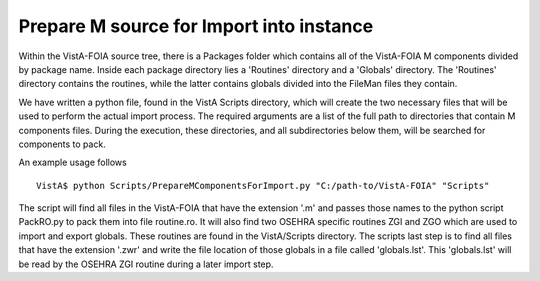 Prepare M source for Import into instance
=========================================

.. role:: usertype
    :class: usertype

Within the VistA-FOIA source tree, there is a Packages folder which contains all of the VistA-FOIA M components divided by package name.
Inside each package directory lies a 'Routines' directory and a 'Globals' directory.  The 'Routines' directory contains the routines, while
the latter contains globals divided into the FileMan files they contain.

We have written a python file, found in the VistA Scripts directory, which will create the two necessary files that will be
used to perform the actual import process.  The required arguments are a list of the full path to directories that contain M components files.
During the execution, these directories, and all subdirectories below them, will be searched for components to pack.

An example usage follows

.. parsed-literal::

  VistA$ :usertype:`python Scripts/PrepareMComponentsForImport.py "C:/path-to/VistA-FOIA" "Scripts"`

The script will find all files in the VistA-FOIA that have the extension \'.m\' and passes those names to the python script PackRO.py to
pack them into file routine.ro.  It will also find two OSEHRA specific routines ZGI and ZGO which are used to import and export globals.
These routines are found in the VistA/Scripts directory.  The scripts last step is to find all files that have the extension \'.zwr\' and
write the file location of those globals in a file called 'globals.lst'.
This 'globals.lst' will be read by the OSEHRA ZGI routine during a later import step.
